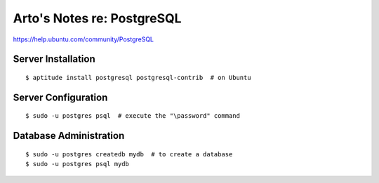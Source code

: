 Arto's Notes re: PostgreSQL
===========================

https://help.ubuntu.com/community/PostgreSQL

Server Installation
-------------------

::

   $ aptitude install postgresql postgresql-contrib  # on Ubuntu

Server Configuration
--------------------

::

   $ sudo -u postgres psql  # execute the "\password" command

Database Administration
-----------------------

::

   $ sudo -u postgres createdb mydb  # to create a database
   $ sudo -u postgres psql mydb
